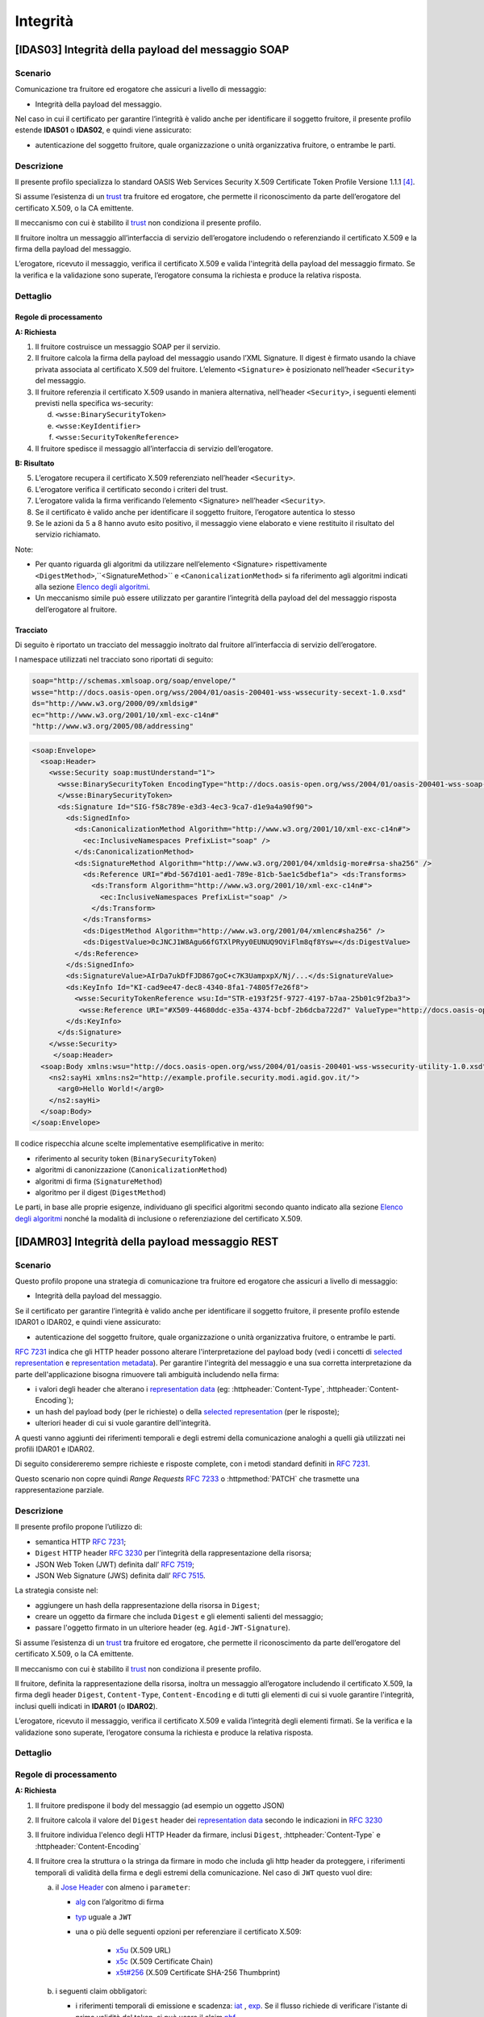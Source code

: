 Integrità
=========

[IDAS03] Integrità della payload del messaggio SOAP
---------------------------------------------------

.. _scenario-6:

Scenario
^^^^^^^^

Comunicazione tra fruitore ed erogatore che assicuri a livello di
messaggio:

-  Integrità della payload del messaggio.

Nel caso in cui il certificato per garantire l’integrità è valido anche
per identificare il soggetto fruitore, il presente profilo estende
**IDAS01** o **IDAS02**, e quindi viene assicurato:

-  autenticazione del soggetto fruitore, quale organizzazione o unità
   organizzativa fruitore, o entrambe le parti.

.. _descrizione-6:

Descrizione
^^^^^^^^^^^

Il presente profilo specializza lo standard OASIS Web Services Security
X.509 Certificate Token Profile Versione 1.1.1 `[4] <bibliografia.html>`__.

Si assume l’esistenza di un `trust`_ tra fruitore ed erogatore,
che permette il riconoscimento da parte dell’erogatore del
certificato X.509, o la CA emittente.

Il meccanismo con cui è stabilito il `trust`_ non condiziona il presente
profilo.

Il fruitore inoltra un messaggio all’interfaccia di servizio
dell’erogatore includendo o referenziando il certificato X.509 e la
firma della payload del messaggio.

L’erogatore, ricevuto il messaggio, verifica il certificato X.509 e
valida l'integrità della payload del messaggio firmato. Se la verifica e
la validazione sono superate, l’erogatore consuma la richiesta e produce
la relativa risposta.

.. _dettaglio-6:

Dettaglio
^^^^^^^^^

.. mermaid::
   :caption: Integrità della payload del messaggio
   :alt: Integrità della payload del messaggio

   sequenceDiagram
      participant F as Fruitore
      participant E as Erogatore
      activate F
      F->>E: 1. Request()
      activate E
      E-->>F: 2. Reply
      deactivate E
      deactivate F


Regole di processamento
~~~~~~~~~~~~~~~~~~~~~~~

**A: Richiesta**

1. Il fruitore costruisce un messaggio SOAP per il servizio.

2. Il fruitore calcola la firma della payload del messaggio usando
   l’XML Signature. Il digest è firmato usando la chiave privata
   associata al certificato X.509 del fruitore. L’elemento
   ``<Signature>`` è posizionato nell’header ``<Security>`` del messaggio.

3. Il fruitore referenzia il certificato X.509 usando in maniera
   alternativa, nell’header ``<Security>``, i seguenti elementi previsti
   nella specifica ws-security:

   d. ``<wsse:BinarySecurityToken>``

   e. ``<wsse:KeyIdentifier>``

   f. ``<wsse:SecurityTokenReference>``

4. Il fruitore spedisce il messaggio all’interfaccia di servizio
   dell’erogatore.

**B: Risultato**

5. L’erogatore recupera il certificato X.509 referenziato nell’header
   ``<Security>``.

6. L’erogatore verifica il certificato secondo i criteri del trust.

7. L’erogatore valida la firma verificando l’elemento <Signature>
   nell’header ``<Security>``.

8. Se il certificato è valido anche per identificare il soggetto
   fruitore, l’erogatore autentica lo stesso

9. Se le azioni da 5 a 8 hanno avuto esito positivo, il messaggio viene
   elaborato e viene restituito il risultato del servizio richiamato.

Note:

-  Per quanto riguarda gli algoritmi da utilizzare nell’elemento
   <Signature> rispettivamente ``<DigestMethod>``,``<SignatureMethod>`` e
   ``<CanonicalizationMethod>`` si fa riferimento agli algoritmi indicati
   alla sezione  `Elenco degli algoritmi <elenco-degli-algoritmi.html>`__.

-  Un meccanismo simile può essere utilizzato per garantire l’integrità
   della payload del del messaggio risposta dell’erogatore al
   fruitore.

.. _tracciato-4:

Tracciato
~~~~~~~~~

Di seguito è riportato un tracciato del messaggio inoltrato dal
fruitore all’interfaccia di servizio dell’erogatore.

I namespace utilizzati nel tracciato sono riportati di seguito:

.. code-block:: python

  soap="http://schemas.xmlsoap.org/soap/envelope/"
  wsse="http://docs.oasis-open.org/wss/2004/01/oasis-200401-wss-wssecurity-secext-1.0.xsd"
  ds="http://www.w3.org/2000/09/xmldsig#"
  ec="http://www.w3.org/2001/10/xml-exc-c14n#"
  "http://www.w3.org/2005/08/addressing"

.. code-block:: XML

   <soap:Envelope>
     <soap:Header>
       <wsse:Security soap:mustUnderstand="1">
         <wsse:BinarySecurityToken EncodingType="http://docs.oasis-open.org/wss/2004/01/oasis-200401-wss-soap-message-security-1.0#Base64Binary"    ValueType="http://docs.oasis-open.org/wss/2004/01/oasis-200401-wss-x509-token-profile-1.0#X509v3"    wsu:Id="X509-44680ddc-e35a-4374-bcbf-2b6dcba722d7">MIICyzCCAbOgAwIBAgIECxY+9TAhkiG9w...
         </wsse:BinarySecurityToken>
         <ds:Signature Id="SIG-f58c789e-e3d3-4ec3-9ca7-d1e9a4a90f90">
           <ds:SignedInfo>
             <ds:CanonicalizationMethod Algorithm="http://www.w3.org/2001/10/xml-exc-c14n#">
               <ec:InclusiveNamespaces PrefixList="soap" />
             </ds:CanonicalizationMethod>
             <ds:SignatureMethod Algorithm="http://www.w3.org/2001/04/xmldsig-more#rsa-sha256" />
               <ds:Reference URI="#bd-567d101-aed1-789e-81cb-5ae1c5dbef1a"> <ds:Transforms>
                 <ds:Transform Algorithm="http://www.w3.org/2001/10/xml-exc-c14n#">
                   <ec:InclusiveNamespaces PrefixList="soap" />
                 </ds:Transform>
               </ds:Transforms>
               <ds:DigestMethod Algorithm="http://www.w3.org/2001/04/xmlenc#sha256" />
               <ds:DigestValue>0cJNCJ1W8Agu66fGTXlPRyy0EUNUQ9OViFlm8qf8Ysw=</ds:DigestValue>
             </ds:Reference>
           </ds:SignedInfo>
           <ds:SignatureValue>AIrDa7ukDfFJD867goC+c7K3UampxpX/Nj/...</ds:SignatureValue>
           <ds:KeyInfo Id="KI-cad9ee47-dec8-4340-8fa1-74805f7e26f8">
             <wsse:SecurityTokenReference wsu:Id="STR-e193f25f-9727-4197-b7aa-25b01c9f2ba3">
              <wsse:Reference URI="#X509-44680ddc-e35a-4374-bcbf-2b6dcba722d7" ValueType="http://docs.oasis-open.org/   wss/2004/01/oasis-200401-wss-x509-token-profile-1.0#X509v3"/>          </wsse:SecurityTokenReference>
           </ds:KeyInfo>
         </ds:Signature>
       </wsse:Security>
        </soap:Header>
     <soap:Body xmlns:wsu="http://docs.oasis-open.org/wss/2004/01/oasis-200401-wss-wssecurity-utility-1.0.xsd"    wsu:id="bd-567d101-aed1-789e-81cb-5ae1c5dbef1a">
       <ns2:sayHi xmlns:ns2="http://example.profile.security.modi.agid.gov.it/">
         <arg0>Hello World!</arg0>
       </ns2:sayHi>
     </soap:Body>
   </soap:Envelope>

Il codice rispecchia alcune scelte implementative esemplificative in
merito:

-  riferimento al security token (``BinarySecurityToken``)

-  algoritmi di canonizzazione (``CanonicalizationMethod``)

-  algoritmi di firma (``SignatureMethod``)

-  algoritmo per il digest (``DigestMethod``)

Le parti, in base alle proprie esigenze, individuano gli specifici
algoritmi secondo quanto indicato alla sezione  `Elenco degli algoritmi`_
nonché la modalità di inclusione o referenziazione del certificato X.509.

[IDAMR03] Integrità della payload messaggio REST
---------------------------------------------------

.. _scenario-7:

Scenario
^^^^^^^^

Questo profilo propone una strategia di
comunicazione tra fruitore ed erogatore che assicuri a livello di
messaggio:

-  Integrità della payload del messaggio.

Se il certificato per garantire l’integrità è valido anche
per identificare il soggetto fruitore, il presente profilo estende
IDAR01 o IDAR02, e quindi viene assicurato:

-  autenticazione del soggetto fruitore, quale organizzazione o unità
   organizzativa fruitore, o entrambe le parti.


:rfc:`7231` indica che gli HTTP header possono
alterare l'interpretazione del payload body (vedi i concetti
di `selected representation`_ e `representation metadata`_).
Per garantire l'integrità del messaggio e una sua corretta
interpretazione da parte dell'applicazione
bisogna rimuovere tali ambiguità includendo nella firma:

- i valori degli header che alterano i `representation data`_
  (eg: :httpheader:`Content-Type`, :httpheader:`Content-Encoding`);
- un hash del payload body (per le richieste) o della
  `selected representation`_ (per le risposte);
- ulteriori header di cui si vuole garantire dell'integrità.

A questi vanno aggiunti dei riferimenti temporali e degli estremi della comunicazione
analoghi a quelli già utilizzati nei profili IDAR01 e IDAR02.

Di seguito considereremo sempre richieste e risposte complete,
con i metodi standard definiti in :rfc:`7231#section-4`.

Questo scenario non copre quindi `Range Requests` :rfc:`7233`
o  :httpmethod:`PATCH` che trasmette una rappresentazione
parziale.


.. _descrizione-7:

Descrizione
^^^^^^^^^^^

Il presente profilo propone l’utilizzo di:

- semantica HTTP :RFC:`7231`;

- ``Digest`` HTTP header :RFC:`3230` per l'integrità della rappresentazione della risorsa;

- JSON Web Token (JWT) definita dall’ :RFC:`7519`;

- JSON Web Signature (JWS) definita dall’ :RFC:`7515`.

La strategia consiste nel:

- aggiungere un hash della rappresentazione della risorsa in ``Digest``;
- creare un oggetto da firmare che includa ``Digest`` e gli elementi salienti
  del messaggio;
- passare l'oggetto firmato in un ulteriore header (eg. ``Agid-JWT-Signature``).

Si assume l’esistenza di un `trust`_ tra fruitore ed erogatore,
che permette il riconoscimento da parte dell’erogatore del
certificato X.509, o la CA emittente.

Il meccanismo con cui è stabilito il `trust`_ non condiziona il presente
profilo.

Il fruitore, definita la rappresentazione della risorsa,
inoltra un messaggio all’erogatore includendo
il certificato X.509,  la firma degli header ``Digest``, ``Content-Type``,
``Content-Encoding`` e di tutti gli elementi di cui si vuole garantire l'integrità,
inclusi quelli indicati in **IDAR01** (o **IDAR02**).

L’erogatore, ricevuto il messaggio, verifica il certificato X.509 e
valida l’integrità degli elementi firmati. Se la verifica e
la validazione sono superate, l’erogatore consuma la richiesta e produce
la relativa risposta.


.. _dettaglio-7:

Dettaglio
^^^^^^^^^

.. mermaid::
   :caption: Integrità del messaggio
   :alt: Integrità del messaggio

   sequenceDiagram
      participant F as Fruitore
      participant E as Erogatore
      activate F
      F->>F: Calcola il Digest del messaggio
      F->>F: Crea la struttura da firmare
      F->>E: Request()
      activate E
      E-->>F: Reply
      deactivate E
      deactivate F

.. _regole-di-processamento-7:

Regole di processamento
^^^^^^^^^^^^^^^^^^^^^^^

**A: Richiesta**

1. Il fruitore predispone il body del messaggio (ad esempio un
   oggetto JSON)

2. Il fruitore calcola il valore del ``Digest`` header dei `representation data`_ secondo
   le indicazioni in :RFC:`3230`

3. Il fruitore individua l'elenco degli HTTP Header da firmare, inclusi ``Digest``,
   :httpheader:`Content-Type` e :httpheader:`Content-Encoding`

4. Il fruitore crea la struttura o la stringa da firmare in modo che includa gli http header da proteggere,
   i riferimenti temporali di validità della firma e degli estremi della comunicazione.
   Nel caso di ``JWT`` questo vuol dire:

   a. il `Jose Header`_  con almeno i ``parameter``:

      -  `alg`_ con l’algoritmo di firma
      -  `typ`_ uguale a ``JWT``

      - una o più delle seguenti opzioni per referenziare il certificato X.509:

           * `x5u`_ (X.509 URL)
           * `x5c`_ (X.509 Certificate Chain)
           * `x5t#256`_ (X.509 Certificate SHA-256 Thumbprint)

   b. i seguenti claim obbligatori:

      * i riferimenti temporali di emissione e scadenza: `iat`_ , `exp`_.
        Se il flusso richiede di verificare l'istante di prima validità del token, si può
        usare il claim `nbf`_.
      * il riferimento dell'erogatore in `aud`_;


   c. i seguenti claim, secondo la logica del servizio:

      - `sub`_: oggetto (`principal` see :rfc:`3744#section-2`) dei claim contenuti nel jwt
      - `iss`_: identificativo del mittente
      - `aud`_: identificativo del destinatario
      - `jti`_: identificativo del JWT, per evitare replay attack

   d. un claim con gli header http da proteggere ed i rispettivi valori. Se si tollera
      che eventuali `Intermediaries`_ possano modificare il case degli header http, si possono
      indicare i nomi degli header in minuscolo.

3. il fruitore firma il token adottando la `JWS Compact Serialization`_

4. il fruitore posiziona il ``JWT`` nell’ :httpheader:`Authorization`

5. Il fruitore spedisce il messaggio all’erogatore.

**B: Risultato**

6.  L’erogatore decodifica il  ``JWT`` presente in :httpheader:`Authorization` e valida
    i claim contenuti nel `Jose Header`_, in particolare verifica:

    - il contenuto dei claim `iat`_ ed `exp`_;
    - la corrispondenza tra se stesso e il claim `aud`_;
    - l'univocità del claim `jti`_

7.  L’erogatore recupera il certificato X.509 referenziato nel `Jose Header`_

8.  L’erogatore verifica il certificato secondo i criteri del trust

9.  L’erogatore valida la firma verificando l’elemento Signature del ``JWT``

10. L'erogatore verifica la corrispondenza tra i valori degli header
    passati nel messaggio e quelli presenti nel claim custom

11. L'erogatore quindi verifica la corrispondenza tra ``Digest`` ed il payload body ricevuto

10. Se il certificato è valido anche per identificare il soggetto
    fruitore, l’erogatore autentica lo stesso

12. Se le azioni da 6 a 11 hanno avuto esito positivo, il messaggio
    viene elaborato e viene restituito il risultato del servizio
    richiamato.

Note:

-  Per gli algoritmi da utilizzare in `alg`_ e ``Digest``
   si veda `Elenco degli algoritmi`_

-  Un meccanismo simile può essere utilizzato per garantire l’integrità
   della risposta da parte dell’erogatore al fruitore.
   In questo caso si ricorda che ``Digest`` fa' riferimento al checksum del
   payload della `selected representation`_. Nel caso quindi di una :httpmethod:`HEAD`
   il server deve ritornare il checksum dell'ipotetico payload ritornato da una :httpmethod:`GET`.

.. _tracciato-5:

Tracciato
~~~~~~~~~

Di seguito è riportato un tracciato del messaggio inoltrato dal
fruitore all’interfaccia di servizio dell’erogatore.

.. code-block:: python
   :caption: Payload del messaggio

   {
     "testo": "Hello world!"
   }



.. eg. python encodestring(sha256(json.dumps({"ciao":"mondo"}).encode()).digest())

.. code-block:: http
   :caption: Richiesta HTTP con `Digest` e representation metadata

   POST https://api.erogatore.org/service/v1/hello/echo/ HTTP/1.1
   Accept: application/json
   Agid-JWT-Signature: Bearer eyJhbGciOiJSUzI1NiIsInR5c.vz8...
   Digest: SHA-256=cFfTOCesrWTLVzxn8fmHl4AcrUs40Lv5D275FmAZ96E=
   Content-Type: application/json
   Content-Encoding: identity


   {"testo": "Ciao mondo"}


.. code-block:: python
   :caption: Porzione JWT con campi protetti dalla firma

   # header
   {
     "alg": "ES256",
     "typ": "JWT",
     "x5c": [
       "MIICyzCCAbOgAwIBAgIEC..."
     ]
   }
   # payload
   {
     "aud": "https://api.erogatore.org/service/v1/hello/echo"
     "iat": 1516239022,
     "nbf": 1516239022,
     "exp": 1516239024,
     "signed_headers": [
         {"digest": "SHA-256=cFfTOCesrWTLVzxn8fmHl4AcrUs40Lv5D275FmAZ96E="},
         {"content-type": "application/json"},
         {"content-encoding": "identity"},
     ],
   }

Il tracciato rispecchia alcune scelte implementative esemplificative in
merito:

- include tutti gli elementi del ``JWT`` utilizzati in **IDAR02**

- mette in ``minuscolo`` i nomi degli header firmati per tollerare eventuali
  rimaneggiamenti da parte di `Intermediaries`_

- utilizza il claim custom ``signed_headers`` contenente una lista di objects
  per supportare la firma di header ripetuti

Le parti, in base alle proprie esigenze, individuano gli specifici
algoritmi secondo quanto indicato alla sezione  `Elenco degli algoritmi`_
nonché la modalità di inclusione o referenziazione del certificato X.509.

.. [1]
   Il presente documento ha individuato il claim "signed_headers"
   per contenere l'elenco degli header firmati.

.. discourse::
   :topic_identifier: 8908


.. _`Elenco degli algoritmi`: elenco-degli-algoritmi.html

.. _`trust`: ../doc_04_cap_00.html


.. _`Intermediaries`: https://tools.ietf.org/html/rfc7230#section-2.3
.. _`HTTP/1.1 Semantics and Content`: https://tools.ietf.org/html/rfc7231
.. _`selected representation`: https://tools.ietf.org/html/rfc7231#section-3
.. _`representation metadata`: https://tools.ietf.org/html/rfc7231#section-3.1
.. _`representation data`: https://tools.ietf.org/html/rfc7231#section-3.2


.. _`JWS Compact Serialization`: https://tools.ietf.org/html/rfc7515#section-7.1
.. _`Jose Header`: https://tools.ietf.org/html/rfc7515#section-4

.. _`alg`: https://tools.ietf.org/html/rfc7515#section-4.1.1
.. _`jku`: https://tools.ietf.org/html/rfc7515#section-4.1.2
.. _`jwk`: https://tools.ietf.org/html/rfc7515#section-4.1.3
.. _`kid`: https://tools.ietf.org/html/rfc7515#section-4.1.4
.. _`x5u`: https://tools.ietf.org/html/rfc7515#section-4.1.5
.. _`x5c`: https://tools.ietf.org/html/rfc7515#section-4.1.6
.. _`x5t#256`: https://tools.ietf.org/html/rfc7515#section-4.1.8


.. _`iss`: https://tools.ietf.org/html/rfc7519#section-4.1.1
.. _`sub`: https://tools.ietf.org/html/rfc7519#section-4.1.2
.. _`aud`: https://tools.ietf.org/html/rfc7519#section-4.1.3
.. _`exp`: https://tools.ietf.org/html/rfc7519#section-4.1.4
.. _`nbf`: https://tools.ietf.org/html/rfc7519#section-4.1.5
.. _`iat`: https://tools.ietf.org/html/rfc7519#section-4.1.6
.. _`jti`: https://tools.ietf.org/html/rfc7519#section-4.1.7

.. _`typ`: https://tools.ietf.org/html/rfc7519#section-5.1
.. _`cty`: https://tools.ietf.org/html/rfc7519#section-5.2

